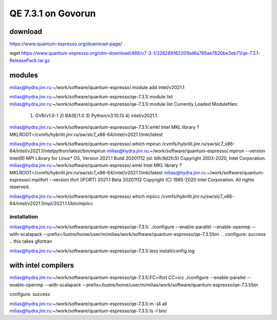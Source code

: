 ===================
QE 7.3.1 on Govorun
===================

download
~~~~~~~~

https://www.quantum-espresso.org/download-page/

wget https://www.quantum-espresso.org/rdm-download/488/v7-3-1/328289162201bd6a785ae7620be3eb71/qe-7.3.1-ReleasePack.tar.gz


modules
~~~~~~~

milias@hydra.jinr.ru:~/work/software/quantum-espresso/.module add intel/v2021.1

milias@hydra.jinr.ru:~/work/software/quantum-espresso/qe-7.3.1/.module list
milias@hydra.jinr.ru:~/work/software/quantum-espresso/qe-7.3.1/.module list
Currently Loaded Modulefiles:
  1) GVR/v1.0-1        2) BASE/1.0          3) Python/v3.10.13   4) intel/v2021.1
milias@hydra.jinr.ru:~/work/software/quantum-espresso/qe-7.3.1/.emkl
Intel MKL library ? MKLROOT=/cvmfs/hybrilit.jinr.ru/sw/slc7_x86-64/intel/v2021.1/mkl/latest



milias@hydra.jinr.ru:~/work/software/quantum-espresso/.which mpirun
/cvmfs/hybrilit.jinr.ru/sw/slc7_x86-64/intel/v2021.1/intelpython/latest/bin/mpirun
milias@hydra.jinr.ru:~/work/software/quantum-espresso/.mpirun --version
Intel(R) MPI Library for Linux* OS, Version 2021.1 Build 20201112 (id: b9c9d2fc5)
Copyright 2003-2020, Intel Corporation.
milias@hydra.jinr.ru:~/work/software/quantum-espresso/.emkl
Intel MKL library ? MKLROOT=/cvmfs/hybrilit.jinr.ru/sw/slc7_x86-64/intel/v2021.1/mkl/latest
milias@hydra.jinr.ru:~/work/software/quantum-espresso/.mpiifort --version
ifort (IFORT) 2021.1 Beta 20201112
Copyright (C) 1985-2020 Intel Corporation.  All rights reserved.

milias@hydra.jinr.ru:~/work/software/quantum-espresso/.which mpiicc
/cvmfs/hybrilit.jinr.ru/sw/slc7_x86-64/intel/v2021.1/mpi/2021.1.1/bin/mpiicc

installation
------------
milias@hydra.jinr.ru:~/work/software/quantum-espresso/qe-7.3.1/.
./configure --enable-parallel --enable-openmp --with-scalapack --prefix=/lustre/home/user/m/milias/work/software/quantum-espresso/qe-7.3.1/bin
.
.
configure: success .. this takes gfortran 

milias@hydra.jinr.ru:~/work/software/quantum-espresso/qe-7.3.1/.less install/config.log

with intel compilers
~~~~~~~~~~~~~~~~~~~~
milias@hydra.jinr.ru:~/work/software/quantum-espresso/qe-7.3.1/.FC=ifort CC=icc ./configure --enable-parallel --enable-openmp --with-scalapack --prefix=/lustre/home/user/m/milias/work/software/quantum-espresso/qe-7.3.1/bin

configure: success

milias@hydra.jinr.ru:~/work/software/quantum-espresso/qe-7.3.1/.m -j4 all
milias@hydra.jinr.ru:~/work/software/quantum-espresso/qe-7.3.1/.ls -l bin/






